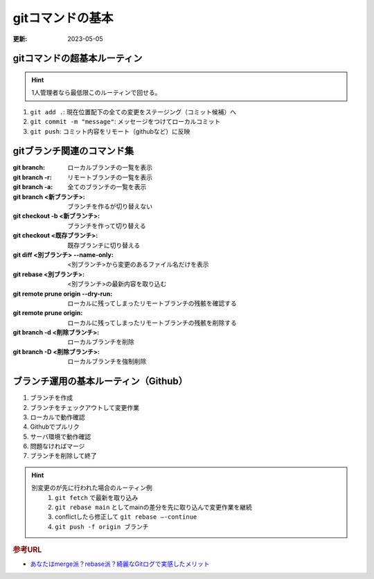 gitコマンドの基本
=====================================
:更新: 2023-05-05

gitコマンドの超基本ルーティン
---------------------------------------

.. hint:: 
  1人管理者なら最低限このルーティンで回せる。

1. ``git add .``: 現在位置配下の全ての変更をステージング（コミット候補）へ
2. ``git commit -m "message"``: メッセージをつけてローカルコミット
3. ``git push``: コミット内容をリモート（githubなど）に反映


gitブランチ関連のコマンド集
-----------------------------
:git branch: ローカルブランチの一覧を表示
:git branch -r: リモートブランチの一覧を表示
:git branch -a: 全てのブランチの一覧を表示
:git branch <新ブランチ>: ブランチを作るが切り替えない
:git checkout -b <新ブランチ>: ブランチを作って切り替える
:git checkout <既存ブランチ>: 既存ブランチに切り替える
:git diff <別ブランチ> --name-only: <別ブランチ>から変更のあるファイル名だけを表示
:git rebase <別ブランチ>: <別ブランチ>の最新内容を取り込む
:git remote prune origin --dry-run: ローカルに残ってしまったリモートブランチの残骸を確認する
:git remote prune origin: ローカルに残ってしまったリモートブランチの残骸を削除する
:git branch -d <削除ブランチ>: ローカルブランチを削除
:git branch -D <削除ブランチ>: ローカルブランチを強制削除

ブランチ運用の基本ルーティン（Github）
------------------------------------------
1. ブランチを作成
2. ブランチをチェックアウトして変更作業
3. ローカルで動作確認
4. Githubでプルリク
5. サーバ環境で動作確認
6. 問題なければマージ
7. ブランチを削除して終了

.. hint:: 
  別変更のが先に行われた場合のルーティン例
    1. ``git fetch`` で最新を取り込み
    2. ``git rebase main`` としてmainの差分を先に取り込んで変更作業を継続
    3. conflictしたら修正して ``git rebase –-continue`` 
    4. ``git push -f origin ブランチ``


.. rubric:: 参考URL

* `あなたはmerge派？rebase派？綺麗なGitログで実感したメリット <https://style.biglobe.co.jp/entry/2022/03/22/090000>`_ 